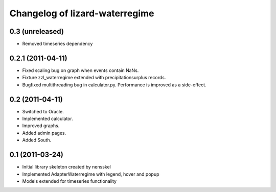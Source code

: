 Changelog of lizard-waterregime
===================================================


0.3 (unreleased)
----------------

- Removed timeseries dependency


0.2.1 (2011-04-11)
------------------

- Fixed scaling bug on graph when events contain NaNs.

- Fixture zzl_waterregime extended with precipitationsurplus records.

- Bugfixed multithreading bug in calculator.py. Performance is improved
  as a side-effect.


0.2 (2011-04-11)
----------------

- Switched to Oracle.

- Implemented calculator.

- Improved graphs.

- Added admin pages.

- Added South.


0.1 (2011-03-24)
----------------

- Initial library skeleton created by nensskel

- Implemented AdapterWaterregime with legend, hover and popup

- Models extended for timeseries functionality
